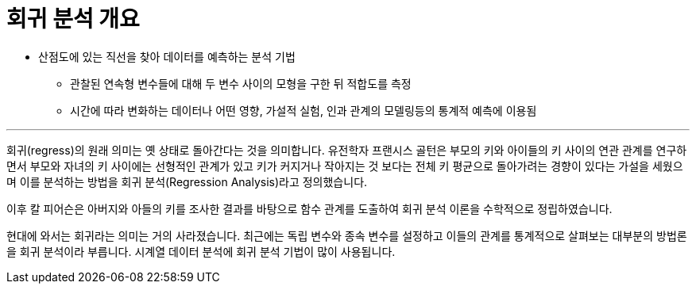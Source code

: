 = 회귀 분석 개요

* 산점도에 있는 직선을 찾아 데이터를 예측하는 분석 기법
** 관찰된 연속형 변수들에 대해 두 변수 사이의 모형을 구한 뒤 적합도를 측정
** 시간에 따라 변화하는 데이터나 어떤 영향, 가설적 실험, 인과 관계의 모델링등의 통계적 예측에 이용됨

---

회귀(regress)의 원래 의미는 옛 상태로 돌아간다는 것을 의미합니다. 유전학자 프랜시스 골턴은 부모의 키와 아이들의 키 사이의 연관 관계를 연구하면서 부모와 자녀의 키 사이에는 선형적인 관계가 있고 키가 커지거나 작아지는 것 보다는 전체 키 평균으로 돌아가려는 경향이 있다는 가설을 세웠으며 이를 분석하는 방법을 회귀 분석(Regression Analysis)라고 정의했습니다. 

이후 칼 피어슨은 아버지와 아들의 키를 조사한 결과를 바탕으로 함수 관계를 도출하여 회귀 분석 이론을 수학적으로 정립하였습니다.

현대에 와서는 회귀라는 의미는 거의 사라졌습니다. 최근에는 독립 변수와 종속 변수를 설정하고 이들의 관계를 통계적으로 살펴보는 대부분의 방법론을 회귀 분석이라 부릅니다. 시계열 데이터 분석에 회귀 분석 기법이 많이 사용됩니다.